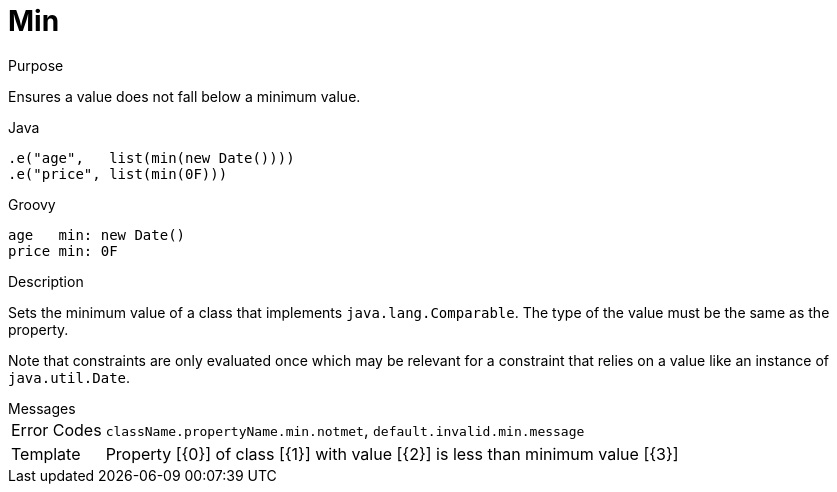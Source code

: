 
[[_constraints_min]]
= Min

.Purpose
Ensures a value does not fall below a minimum value.

[source,java]
.Java
----
.e("age",   list(min(new Date())))
.e("price", list(min(0F)))
----

[source,groovy]
.Groovy
----
age   min: new Date()
price min: 0F
----

.Description

Sets the minimum value of a class that implements `java.lang.Comparable`. The type of the value must be the same as the property.

Note that constraints are only evaluated once which may be relevant for a constraint that relies on a value like an instance of `java.util.Date`.

.Messages

[horizontal]
Error Codes:: `className.propertyName.min.notmet`, `default.invalid.min.message`
Template:: Property [{0}] of class [{1}] with value [{2}] is less than minimum value [{3}]
